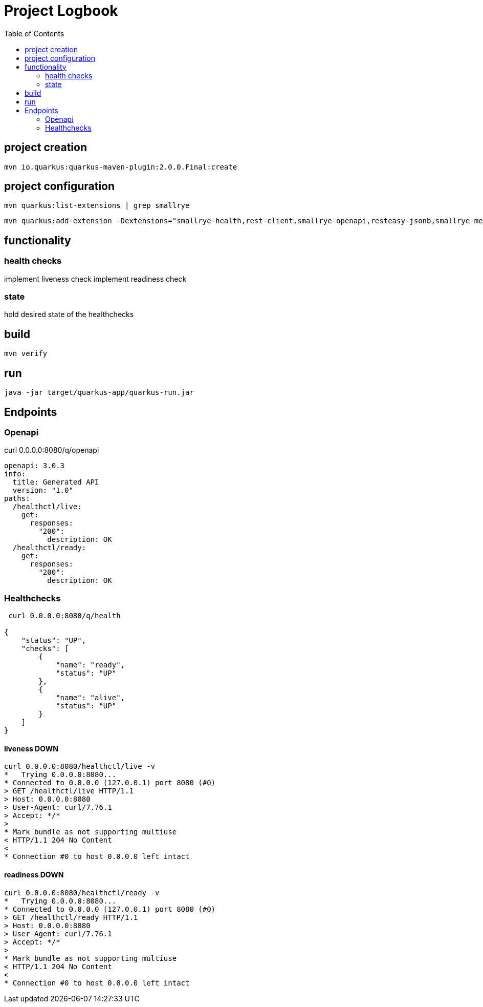 = Project Logbook
:toc:

== project creation

----
mvn io.quarkus:quarkus-maven-plugin:2.0.0.Final:create
----

== project configuration

----
mvn quarkus:list-extensions | grep smallrye
----

----
mvn quarkus:add-extension -Dextensions="smallrye-health,rest-client,smallrye-openapi,resteasy-jsonb,smallrye-metrics,smallrye-fault-tolerance"
----

== functionality

=== health checks
implement liveness check
implement readiness check

=== state
hold desired state of the healthchecks

== build
----
mvn verify
----

== run
----
java -jar target/quarkus-app/quarkus-run.jar
----

== Endpoints

=== Openapi
curl 0.0.0.0:8080/q/openapi
----
openapi: 3.0.3
info:
  title: Generated API
  version: "1.0"
paths:
  /healthctl/live:
    get:
      responses:
        "200":
          description: OK
  /healthctl/ready:
    get:
      responses:
        "200":
          description: OK
----

=== Healthchecks
----
 curl 0.0.0.0:8080/q/health

{
    "status": "UP",
    "checks": [
        {
            "name": "ready",
            "status": "UP"
        },
        {
            "name": "alive",
            "status": "UP"
        }
    ]
}
----

==== liveness DOWN
----
curl 0.0.0.0:8080/healthctl/live -v
*   Trying 0.0.0.0:8080...
* Connected to 0.0.0.0 (127.0.0.1) port 8080 (#0)
> GET /healthctl/live HTTP/1.1
> Host: 0.0.0.0:8080
> User-Agent: curl/7.76.1
> Accept: */*
>
* Mark bundle as not supporting multiuse
< HTTP/1.1 204 No Content
<
* Connection #0 to host 0.0.0.0 left intact
----

==== readiness DOWN
----
curl 0.0.0.0:8080/healthctl/ready -v
*   Trying 0.0.0.0:8080...
* Connected to 0.0.0.0 (127.0.0.1) port 8080 (#0)
> GET /healthctl/ready HTTP/1.1
> Host: 0.0.0.0:8080
> User-Agent: curl/7.76.1
> Accept: */*
>
* Mark bundle as not supporting multiuse
< HTTP/1.1 204 No Content
<
* Connection #0 to host 0.0.0.0 left intact
----